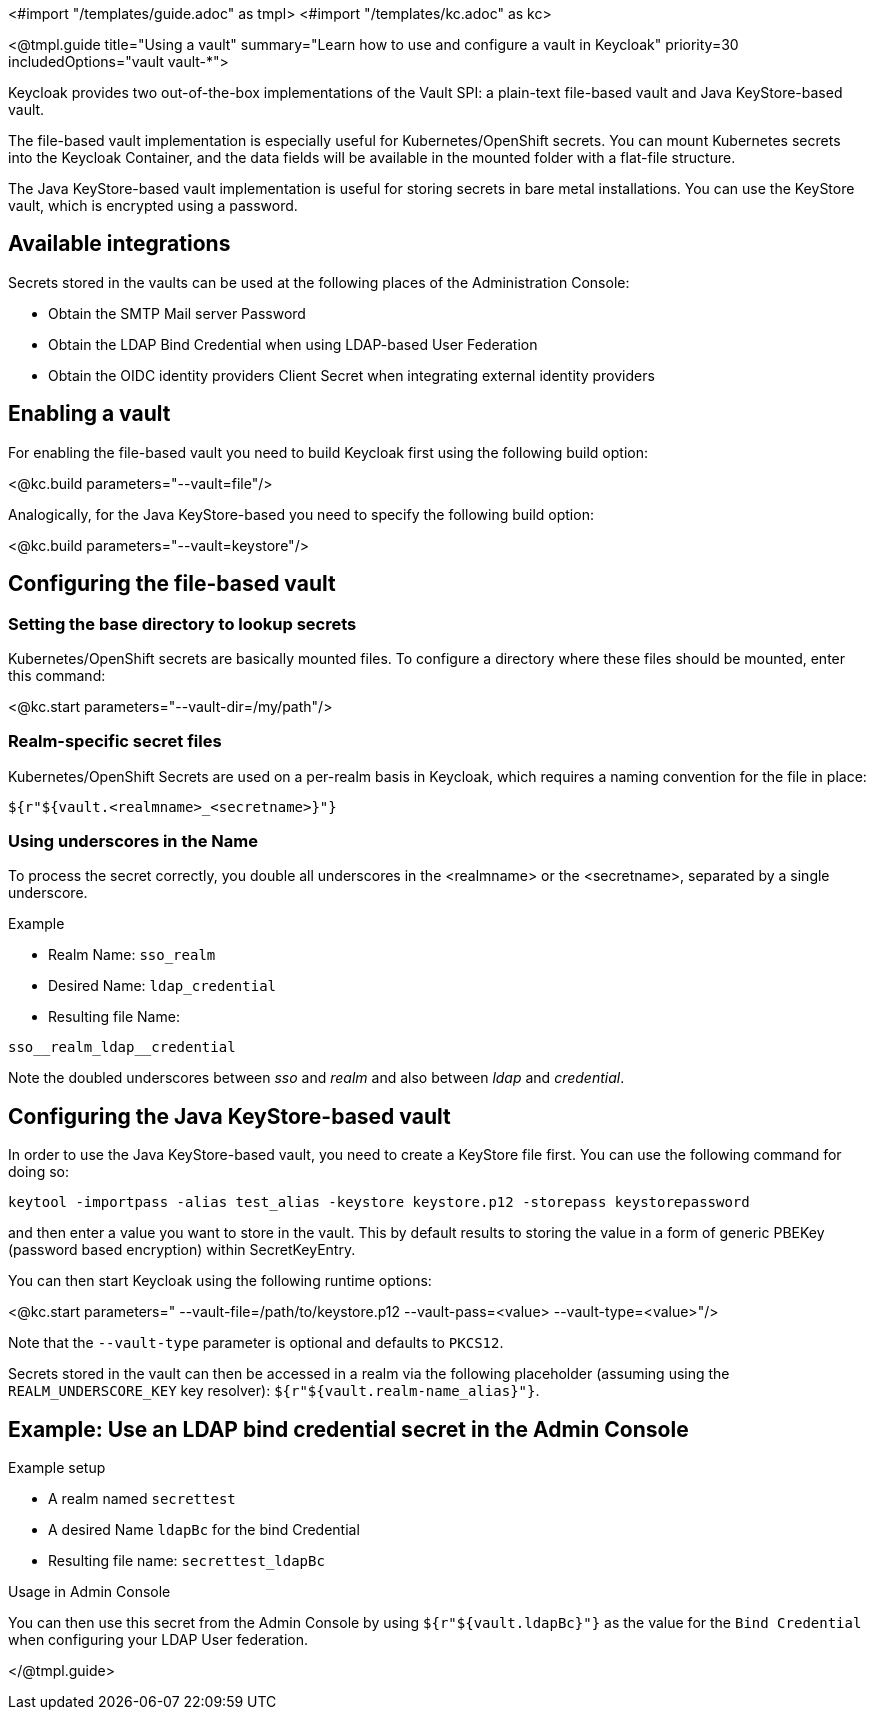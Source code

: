 <#import "/templates/guide.adoc" as tmpl>
<#import "/templates/kc.adoc" as kc>

<@tmpl.guide
title="Using a vault"
summary="Learn how to use and configure a vault in Keycloak"
priority=30
includedOptions="vault vault-*">

Keycloak provides two out-of-the-box implementations of the Vault SPI: a plain-text file-based vault and Java KeyStore-based vault.

The file-based vault implementation is especially useful for Kubernetes/OpenShift secrets. You can mount Kubernetes secrets into the Keycloak Container, and the data fields will be available in the mounted folder with a flat-file structure.

The Java KeyStore-based vault implementation is useful for storing secrets in bare metal installations. You can use the KeyStore vault, which is encrypted using a password.

== Available integrations
Secrets stored in the vaults can be used at the following places of the Administration Console:

* Obtain the SMTP Mail server Password
* Obtain the LDAP Bind Credential when using LDAP-based User Federation
* Obtain the OIDC identity providers Client Secret when integrating external identity providers

== Enabling a vault
For enabling the file-based vault you need to build Keycloak first using the following build option:

<@kc.build parameters="--vault=file"/>

Analogically, for the Java KeyStore-based you need to specify the following build option:

<@kc.build parameters="--vault=keystore"/>

== Configuring the file-based vault

=== Setting the base directory to lookup secrets
Kubernetes/OpenShift secrets are basically mounted files. To configure a directory where these files should be mounted, enter this command:

<@kc.start parameters="--vault-dir=/my/path"/>

=== Realm-specific secret files
Kubernetes/OpenShift Secrets are used on a per-realm basis in Keycloak, which requires a naming convention for the file in place:
[source, bash]
----
${r"${vault.<realmname>_<secretname>}"}
----

=== Using underscores in the Name
To process the secret correctly, you double all underscores in the <realmname> or the <secretname>, separated by a single underscore.

.Example
* Realm Name: `sso_realm`
* Desired Name: `ldap_credential`
* Resulting file Name:
[source, bash]
----
sso__realm_ldap__credential
----
Note the doubled underscores between __sso__ and __realm__ and also between __ldap__ and __credential__.

== Configuring the Java KeyStore-based vault

In order to use the Java KeyStore-based vault, you need to create a KeyStore file first. You can use the following command for doing so:
[source, bash]
----
keytool -importpass -alias test_alias -keystore keystore.p12 -storepass keystorepassword
----
and then enter a value you want to store in the vault.
This by default results to storing the value in a form of generic PBEKey (password based encryption) within SecretKeyEntry.

You can then start Keycloak using the following runtime options:

<@kc.start parameters=" --vault-file=/path/to/keystore.p12 --vault-pass=<value> --vault-type=<value>"/>

Note that the `--vault-type` parameter is optional and defaults to `PKCS12`.

Secrets stored in the vault can then be accessed in a realm via the following placeholder (assuming using the `REALM_UNDERSCORE_KEY` key resolver): `${r"${vault.realm-name_alias}"}`.

== Example: Use an LDAP bind credential secret in the Admin Console

.Example setup
* A realm named `secrettest`
* A desired Name `ldapBc` for the bind Credential
* Resulting file name: `secrettest_ldapBc`

.Usage in Admin Console
You can then use this secret from the Admin Console by using `${r"${vault.ldapBc}"}` as the value for the `Bind Credential` when configuring your LDAP User federation.

</@tmpl.guide>
